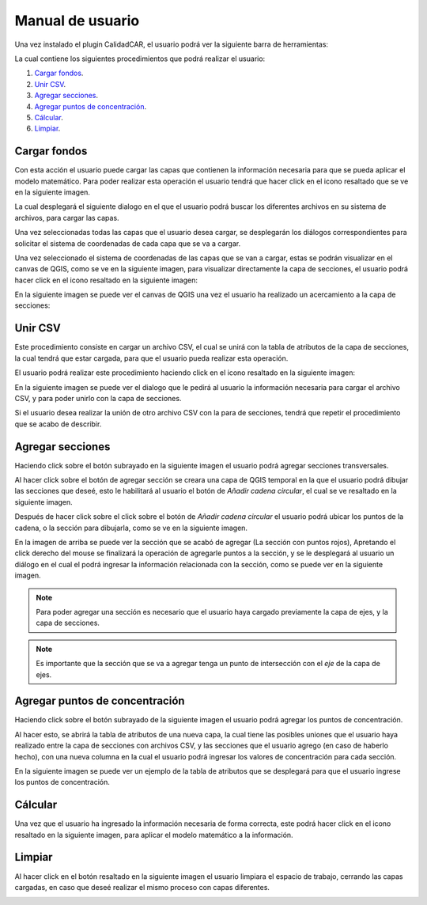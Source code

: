 Manual de usuario
==================

Una vez instalado el plugin CalidadCAR, el usuario podrá ver la siguiente barra de herramientas:

.. image:: images/barra_herramientas.png

La cual contiene los siguientes procedimientos que podrá realizar el usuario:

1. `Cargar fondos`_.
2. `Unir CSV`_.
3. `Agregar secciones`_.
4. `Agregar puntos de concentración`_.
5. `Cálcular`_.
6. `Limpiar`_.

*****************
Cargar fondos
*****************

Con esta acción el usuario puede cargar las capas que contienen la información necesaria para que se pueda aplicar el modelo matemático.
Para poder realizar esta operación el usuario tendrá que hacer click en el icono resaltado que se ve en la siguiente imagen.

.. image:: images/accion_cargar_fondos.png

La cual desplegará el siguiente dialogo en el que el usuario podrá buscar los diferentes archivos en su sistema de archivos, para cargar las capas.

.. image:: images/cargar_fondos_dialogo.png

Una vez seleccionadas todas las capas que el usuario desea cargar, se desplegarán los diálogos correspondientes para solicitar el sistema de coordenadas de cada capa que se va a cargar.

.. image:: images/cargar_fondo_crs.png

Una vez seleccionado el sistema de coordenadas de las capas que se van a cargar, estas se podrán visualizar en el canvas de QGIS, como se ve en la siguiente imagen, para visualizar directamente la capa de secciones, el usuario podrá hacer click en el icono resaltado en la siguiente imagen:

.. image:: images/enfocar_capa_secciones.png

En la siguiente imagen se puede ver el canvas de QGIS una vez el usuario ha realizado un acercamiento a la capa de secciones:

.. image:: images/capa_zoom.png

**************
Unir CSV
**************

Este procedimiento consiste en cargar un archivo CSV, el cual se unirá con la tabla de atributos de la capa de secciones, la cual tendrá que estar cargada, para que el usuario pueda realizar esta operación.

El usuario podrá realizar este procedimiento haciendo click en el icono resaltado en la siguiente imagen:

.. image:: images/accion_agregar_csv.png

En la siguiente imagen se puede ver el dialogo que le pedirá al usuario la información necesaria para cargar el archivo CSV, y para poder unirlo con la capa de secciones.

.. image:: images/dialogo_unir_csv.png

Si el usuario desea realizar la unión de otro archivo CSV con la para de secciones, tendrá que repetir el procedimiento que se acabo de describir.

***********************
Agregar secciones
***********************

Haciendo click sobre el botón subrayado en la siguiente imagen el usuario podrá agregar secciones transversales.

.. image:: images/accion_agregar_seccion.png

Al hacer click sobre el botón de agregar sección se creara una capa de QGIS temporal en la que el usuario podrá dibujar las secciones que deseé, esto le habilitará al usuario el botón de *Añadir cadena circular*, el cual se ve resaltado en la siguiente imagen.

.. image:: images/agregar_seccion_opcion.png

Después de hacer click sobre el click sobre el botón de *Añadir cadena circular* el usuario podrá ubicar los puntos de la cadena, o la sección para dibujarla, como se ve en la siguiente imagen.

.. image:: images/dibujar_seccion.png

En la imagen de arriba se puede ver la sección que se acabó de agregar (La sección con puntos rojos), Apretando el click derecho del mouse se finalizará la operación de agregarle puntos a la sección, y se le desplegará al usuario un diálogo en el cual el podrá ingresar la información relacionada con la sección, como se puede ver en la siguiente imagen.

.. image:: images/informacion_seccion.png

.. note:: Para poder agregar una sección es necesario que el usuario haya cargado previamente la capa de ejes, y la capa de secciones.

.. note:: Es importante que la sección que se va a agregar tenga un punto de intersección con el *eje* de la capa de ejes.

*********************************
Agregar puntos de concentración
*********************************

Haciendo click sobre el botón subrayado de la siguiente imagen el usuario podrá agregar los puntos de concentración.

.. image:: images/accion_agregar_concentracion.png

Al hacer esto, se abrirá la tabla de atributos de una nueva capa, la cual tiene las posibles uniones que el usuario haya realizado entre la capa de secciones con archivos CSV, y las secciones que el usuario agrego (en caso de haberlo hecho), con una nueva columna en la cual el usuario podrá ingresar los valores de concentración para cada sección.

En la siguiente imagen se puede ver un ejemplo de la tabla de atributos que se desplegará para que el usuario ingrese los puntos de concentración.

.. image:: images/puntos_concentracion.png

**************
Cálcular
**************

Una vez que el usuario ha ingresado la información necesaria de forma correcta, este podrá hacer click en el icono resaltado en la siguiente imagen, para aplicar el modelo matemático a la información.

.. image:: images/accion_calcular.png

**************
Limpiar
**************

Al hacer click en el botón resaltado en la siguiente imagen el usuario limpiara el espacio de trabajo, cerrando las capas cargadas, en caso que deseé realizar el mismo proceso con capas diferentes.

.. image:: images/accion_recargar.png
